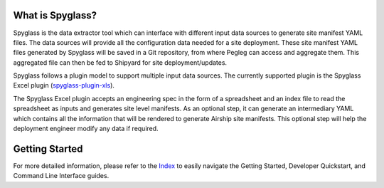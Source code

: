 
What is Spyglass?
-----------------

Spyglass is the data extractor tool which can interface with
different input data sources to generate site manifest YAML files.
The data sources will provide all the configuration data needed
for a site deployment. These site manifest YAML files generated
by Spyglass will be saved in a Git repository, from where Pegleg
can access and aggregate them. This aggregated file can then be
fed to Shipyard for site deployment/updates.

Spyglass follows a plugin model to support multiple input data sources.
The currently supported plugin is the Spyglass Excel plugin
(`spyglass-plugin-xls`_).

The Spyglass Excel plugin accepts an engineering spec in the form of a
spreadsheet and an index file to read the spreadsheet as inputs and
generates site level manifests. As an optional step, it can generate an
intermediary YAML which contains all the information that will be rendered to
generate Airship site manifests. This optional step will help the deployment
engineer modify any data if required.

Getting Started
---------------
For more detailed information, please refer to the `Index`_ to easily navigate
the Getting Started, Developer Quickstart, and Command Line Interface guides.


.. _spyglass-plugin-xls: https://opendev.org/airship/spyglass-plugin-xls
.. _`Index`: ./doc/source/index.rst
